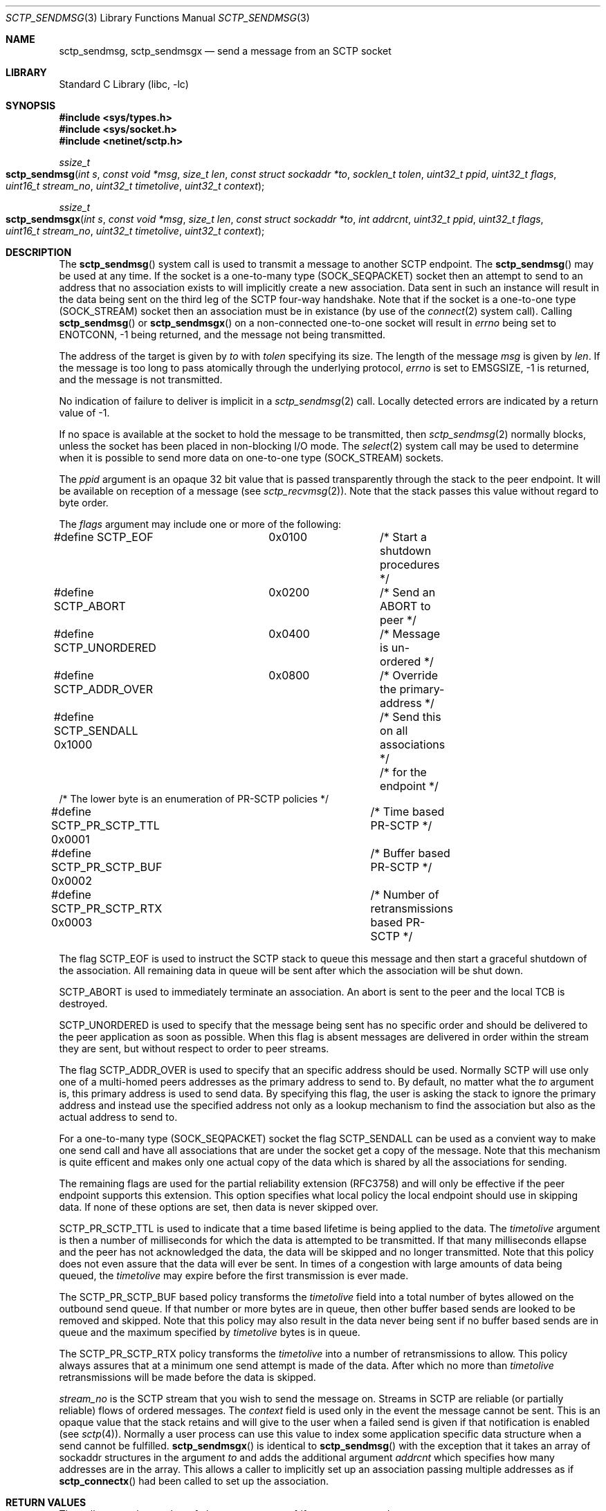 .\" Copyright (c) 1983, 1991, 1993
.\"	The Regents of the University of California.  All rights reserved.
.\"
.\" Redistribution and use in source and binary forms, with or without
.\" modification, are permitted provided that the following conditions
.\" are met:
.\" 1. Redistributions of source code must retain the above copyright
.\"    notice, this list of conditions and the following disclaimer.
.\" 2. Redistributions in binary form must reproduce the above copyright
.\"    notice, this list of conditions and the following disclaimer in the
.\"    documentation and/or other materials provided with the distribution.
.\" 3. All advertising materials mentioning features or use of this software
.\"    must display the following acknowledgement:
.\"	This product includes software developed by the University of
.\"	California, Berkeley and its contributors.
.\" 4. Neither the name of the University nor the names of its contributors
.\"    may be used to endorse or promote products derived from this software
.\"    without specific prior written permission.
.\"
.\" THIS SOFTWARE IS PROVIDED BY THE REGENTS AND CONTRIBUTORS ``AS IS'' AND
.\" ANY EXPRESS OR IMPLIED WARRANTIES, INCLUDING, BUT NOT LIMITED TO, THE
.\" IMPLIED WARRANTIES OF MERCHANTABILITY AND FITNESS FOR A PARTICULAR PURPOSE
.\" ARE DISCLAIMED.  IN NO EVENT SHALL THE REGENTS OR CONTRIBUTORS BE LIABLE
.\" FOR ANY DIRECT, INDIRECT, INCIDENTAL, SPECIAL, EXEMPLARY, OR CONSEQUENTIAL
.\" DAMAGES (INCLUDING, BUT NOT LIMITED TO, PROCUREMENT OF SUBSTITUTE GOODS
.\" OR SERVICES; LOSS OF USE, DATA, OR PROFITS; OR BUSINESS INTERRUPTION)
.\" HOWEVER CAUSED AND ON ANY THEORY OF LIABILITY, WHETHER IN CONTRACT, STRICT
.\" LIABILITY, OR TORT (INCLUDING NEGLIGENCE OR OTHERWISE) ARISING IN ANY WAY
.\" OUT OF THE USE OF THIS SOFTWARE, EVEN IF ADVISED OF THE POSSIBILITY OF
.\" SUCH DAMAGE.
.\"
.\"     From: @(#)send.2	8.2 (Berkeley) 2/21/94
.\" $FreeBSD: src/lib/libc/net/sctp_sendmsg.3,v 1.4.10.3.4.1 2010/12/21 17:09:25 kensmith Exp $
.\"
.Dd December 15, 2006
.Dt SCTP_SENDMSG 3
.Os
.Sh NAME
.Nm sctp_sendmsg ,
.Nm sctp_sendmsgx
.Nd send a message from an SCTP socket
.Sh LIBRARY
.Lb libc
.Sh SYNOPSIS
.In sys/types.h
.In sys/socket.h
.In netinet/sctp.h
.Ft ssize_t
.Fo sctp_sendmsg
.Fa "int s" "const void *msg" "size_t len" "const struct sockaddr *to"
.Fa "socklen_t tolen" "uint32_t ppid" "uint32_t flags" "uint16_t stream_no"
.Fa "uint32_t timetolive" "uint32_t context"
.Fc
.Ft ssize_t
.Fo sctp_sendmsgx
.Fa "int s" "const void *msg" "size_t len" "const struct sockaddr *to"
.Fa "int addrcnt" "uint32_t ppid" "uint32_t flags" "uint16_t stream_no"
.Fa "uint32_t timetolive" "uint32_t context"
.Fc
.Sh DESCRIPTION
The
.Fn sctp_sendmsg
system call
is used to transmit a message to another SCTP endpoint.
The
.Fn sctp_sendmsg
may be used at any time.
If the socket is a one-to-many type (SOCK_SEQPACKET)
socket then an attempt to send to an address that no association exists to will
implicitly create a new association.
Data sent in such an instance will result in
the data being sent on the third leg of the SCTP four-way handshake.
Note that if
the socket is a one-to-one type (SOCK_STREAM) socket then an association must
be in existance (by use of the 
.Xr connect 2
system call).
Calling 
.Fn sctp_sendmsg
or
.Fn sctp_sendmsgx
on a non-connected one-to-one socket will result in
.Va errno
being set to
.Er ENOTCONN ,
-1 being returned, and the message not being transmitted.
.Pp
The address of the target is given by
.Fa to
with
.Fa tolen
specifying its size.
The length of the message 
.Fa msg
is given by
.Fa len .
If the message is too long to pass atomically through the
underlying protocol,
.Va errno
is set to 
.Er EMSGSIZE ,
-1 is returned, and
the message is not transmitted.
.Pp
No indication of failure to deliver is implicit in a
.Xr sctp_sendmsg 2
call.
Locally detected errors are indicated by a return value of -1.
.Pp
If no space is available at the socket to hold
the message to be transmitted, then
.Xr sctp_sendmsg 2
normally blocks, unless the socket has been placed in
non-blocking I/O mode.
The
.Xr select 2
system call may be used to determine when it is possible to
send more data on one-to-one type (SOCK_STREAM) sockets.
.Pp
The 
.Fa ppid
argument is an opaque 32 bit value that is passed transparently
through the stack to the peer endpoint.
It will be available on
reception of a message (see
.Xr sctp_recvmsg 2 ) .
Note that the stack passes this value without regard to byte
order.
.Pp
The
.Fa flags
argument may include one or more of the following:
.Bd -literal
#define SCTP_EOF 	  0x0100	/* Start a shutdown procedures */
#define SCTP_ABORT	  0x0200	/* Send an ABORT to peer */
#define SCTP_UNORDERED 	  0x0400	/* Message is un-ordered */
#define SCTP_ADDR_OVER	  0x0800	/* Override the primary-address */
#define SCTP_SENDALL      0x1000	/* Send this on all associations */
					/* for the endpoint */
/* The lower byte is an enumeration of PR-SCTP policies */
#define SCTP_PR_SCTP_TTL  0x0001	/* Time based PR-SCTP */
#define SCTP_PR_SCTP_BUF  0x0002	/* Buffer based PR-SCTP */
#define SCTP_PR_SCTP_RTX  0x0003	/* Number of retransmissions based PR-SCTP */
.Ed
.Pp
The flag 
.Dv SCTP_EOF
is used to instruct the SCTP stack to queue this message
and then start a graceful shutdown of the association.
All
remaining data in queue will be sent after which the association
will be shut down.
.Pp
.Dv SCTP_ABORT
is used to immediately terminate an association.
An abort
is sent to the peer and the local TCB is destroyed.
.Pp
.Dv SCTP_UNORDERED
is used to specify that the message being sent has no
specific order and should be delivered to the peer application
as soon as possible.
When this flag is absent messages
are delivered in order within the stream they are sent, but without
respect to order to peer streams.
.Pp
The flag
.Dv SCTP_ADDR_OVER
is used to specify that an specific address should be used.
Normally
SCTP will use only one of a multi-homed peers addresses as the primary
address to send to.
By default, no matter what the 
.Fa to
argument is, this primary address is used to send data.
By specifying
this flag, the user is asking the stack to ignore the primary address
and instead use the specified address not only as a lookup mechanism
to find the association but also as the actual address to send to.
.Pp
For a one-to-many type (SOCK_SEQPACKET) socket the flag
.Dv SCTP_SENDALL
can be used as a convient way to make one send call and have
all associations that are under the socket get a copy of the message.
Note that this mechanism is quite efficent and makes only one actual
copy of the data which is shared by all the associations for sending.
.Pp
The remaining flags are used for the partial reliability extension (RFC3758)
and will only be effective if the peer endpoint supports this extension.
This option specifies what local policy the local endpoint should use
in skipping data.
If none of these options are set, then data is
never skipped over.
.Pp
.Dv SCTP_PR_SCTP_TTL
is used to indicate that a time based lifetime is being applied
to the data.
The
.Fa timetolive
argument is then a number of milliseconds for which the data is
attempted to be transmitted.
If that many milliseconds ellapse
and the peer has not acknowledged the data, the data will be
skipped and no longer transmitted.
Note that this policy does
not even assure that the data will ever be sent.
In times of a congestion
with large amounts of data being queued, the 
.Fa timetolive
may expire before the first transmission is ever made.
.Pp
The
.Dv SCTP_PR_SCTP_BUF
based policy transforms the
.Fa timetolive 
field into a total number of bytes allowed on the outbound
send queue.
If that number or more bytes are in queue, then
other buffer based sends are looked to be removed and
skipped.
Note that this policy may also result in the data
never being sent if no buffer based sends are in queue and
the maximum specified by 
.Fa timetolive 
bytes is in queue.
.Pp
The
.Dv SCTP_PR_SCTP_RTX
policy transforms the
.Fa timetolive 
into a number of retransmissions to allow.
This policy
always assures that at a minimum one send attempt is
made of the data.
After which no more than 
.Fa timetolive
retransmissions will be made before the data is skipped.
.Pp
.Fa stream_no
is the SCTP stream that you wish to send the
message on.
Streams in SCTP are reliable (or partially reliable) flows of ordered
messages.
The 
.Fa context
field is used only in the event the message cannot be sent.
This is an opaque
value that the stack retains and will give to the user when a failed send
is given if that notification is enabled (see
.Xr sctp 4 ) .
Normally a user process can use this value to index some application
specific data structure when a send cannot be fulfilled.
.Fn sctp_sendmsgx
is identical to 
.Fn sctp_sendmsg
with the exception that it takes an array of sockaddr structures in the
argument
.Fa to
and adds the additional argument
.Fa addrcnt
which specifies how many addresses are in the array.
This allows a
caller to implicitly set up an association passing multiple addresses
as if
.Fn sctp_connectx 
had been called to set up the association.
.Sh RETURN VALUES
The call returns the number of characters sent, or -1
if an error occurred.
.Sh ERRORS
The
.Fn sctp_sendmsg
system call
fails if:
.Bl -tag -width Er
.It Bq Er EBADF
An invalid descriptor was specified.
.It Bq Er ENOTSOCK
The argument
.Fa s
is not a socket.
.It Bq Er EFAULT
An invalid user space address was specified for an argument.
.It Bq Er EMSGSIZE
The socket requires that message be sent atomically,
and the size of the message to be sent made this impossible.
.It Bq Er EAGAIN
The socket is marked non-blocking and the requested operation
would block.
.It Bq Er ENOBUFS
The system was unable to allocate an internal buffer.
The operation may succeed when buffers become available.
.It Bq Er ENOBUFS
The output queue for a network interface was full.
This generally indicates that the interface has stopped sending,
but may be caused by transient congestion.
.It Bq Er EHOSTUNREACH
The remote host was unreachable.
.It Bq Er ENOTCONN
On a one-to-one style socket no association exists.
.It Bq Er ECONNRESET
An abort was received by the stack while the user was
attempting to send data to the peer.
.It Bq Er ENOENT
On a one-to-many style socket no address is specified
so that the association cannot be located or the
.Dv SCTP_ABORT
flag was specified on a non-existing association.
.It Bq Er EPIPE
The socket is unable to send anymore data
.Dv ( SBS_CANTSENDMORE
has been set on the socket).
This typically means that the socket
is not connected and is a one-to-one style socket.
.El
.Sh SEE ALSO
.Xr connect 2 ,
.Xr getsockopt 2 ,
.Xr recv 2 ,
.Xr select 2 ,
.Xr socket 2 ,
.Xr write 2 ,
.Xr sctp_connectx 3 ,
.Xr sendmsg 3 ,
.Xr sctp 4
.Sh BUGS
Because in the one-to-many style socket
.Fn sctp_sendmsg 
or
.Fn sctp_sendmsgx
may have multiple associations under one endpoint, a
select on write will only work for a one-to-one style
socket.
